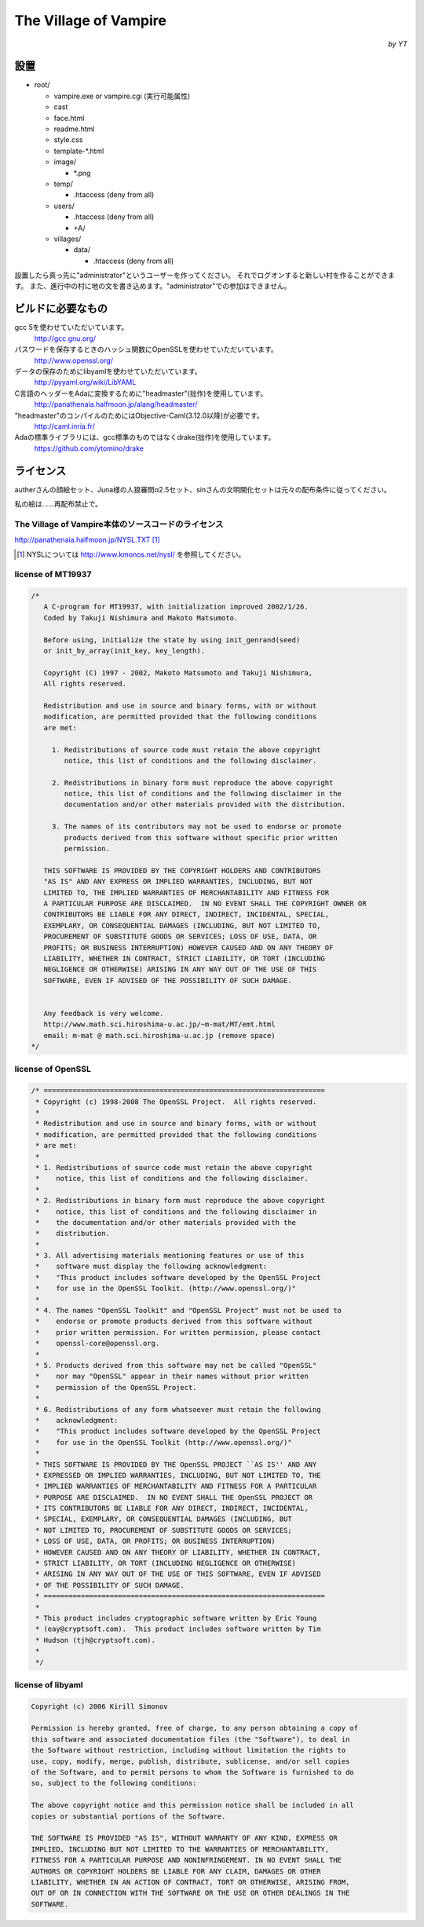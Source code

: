 The Village of Vampire
**********************

.. class:: align-right

*by YT*

設置
====

- root/
  
  - vampire.exe or vampire.cgi (実行可能属性)
  - cast
  - face.html
  - readme.html
  - style.css
  - template-\*.html
  - image/
    
    - \*.png
    
  - temp/
    
    - .htaccess (deny from all)
    
  - users/
    
    - .htaccess (deny from all)
    - +A/
    
  - villages/
    
    - data/
      
      - .htaccess (deny from all)

設置したら真っ先に"administrator"というユーザーを作ってください。
それでログオンすると新しい村を作ることができます。
また、進行中の村に地の文を書き込めます。"administrator"での参加はできません。

ビルドに必要なもの
==================

gcc 5を使わせていただいています。
 http://gcc.gnu.org/

パスワードを保存するときのハッシュ関数にOpenSSLを使わせていただいています。
 http://www.openssl.org/

データの保存のためにlibyamlを使わせていただいています。
 http://pyyaml.org/wiki/LibYAML

C言語のヘッダーをAdaに変換するために"headmaster"(拙作)を使用しています。
 http://panathenaia.halfmoon.jp/alang/headmaster/

"headmaster"のコンパイルのためにはObjective-Caml(3.12.0以降)が必要です。
 http://caml.inria.fr/

Adaの標準ライブラリには、gcc標準のものではなくdrake(拙作)を使用しています。
 https://github.com/ytomino/drake

ライセンス
==========

autherさんの顔絵セット、Juna様の人狼審問α2.5セット、sinさんの文明開化セットは\
元々の配布条件に従ってください。

私の絵は……再配布禁止で。

The Village of Vampire本体のソースコードのライセンス
----------------------------------------------------

http://panathenaia.halfmoon.jp/NYSL.TXT [#]_

.. [#] NYSLについては http://www.kmonos.net/nysl/ を参照してください。

license of MT19937
------------------

.. code-block ::

 /*
    A C-program for MT19937, with initialization improved 2002/1/26.
    Coded by Takuji Nishimura and Makoto Matsumoto.
 
    Before using, initialize the state by using init_genrand(seed)  
    or init_by_array(init_key, key_length).
 
    Copyright (C) 1997 - 2002, Makoto Matsumoto and Takuji Nishimura,
    All rights reserved.                          
 
    Redistribution and use in source and binary forms, with or without
    modification, are permitted provided that the following conditions
    are met:
 
      1. Redistributions of source code must retain the above copyright
         notice, this list of conditions and the following disclaimer.
 
      2. Redistributions in binary form must reproduce the above copyright
         notice, this list of conditions and the following disclaimer in the
         documentation and/or other materials provided with the distribution.
 
      3. The names of its contributors may not be used to endorse or promote 
         products derived from this software without specific prior written 
         permission.
 
    THIS SOFTWARE IS PROVIDED BY THE COPYRIGHT HOLDERS AND CONTRIBUTORS
    "AS IS" AND ANY EXPRESS OR IMPLIED WARRANTIES, INCLUDING, BUT NOT
    LIMITED TO, THE IMPLIED WARRANTIES OF MERCHANTABILITY AND FITNESS FOR
    A PARTICULAR PURPOSE ARE DISCLAIMED.  IN NO EVENT SHALL THE COPYRIGHT OWNER OR
    CONTRIBUTORS BE LIABLE FOR ANY DIRECT, INDIRECT, INCIDENTAL, SPECIAL,
    EXEMPLARY, OR CONSEQUENTIAL DAMAGES (INCLUDING, BUT NOT LIMITED TO,
    PROCUREMENT OF SUBSTITUTE GOODS OR SERVICES; LOSS OF USE, DATA, OR
    PROFITS; OR BUSINESS INTERRUPTION) HOWEVER CAUSED AND ON ANY THEORY OF
    LIABILITY, WHETHER IN CONTRACT, STRICT LIABILITY, OR TORT (INCLUDING
    NEGLIGENCE OR OTHERWISE) ARISING IN ANY WAY OUT OF THE USE OF THIS
    SOFTWARE, EVEN IF ADVISED OF THE POSSIBILITY OF SUCH DAMAGE.
 
 
    Any feedback is very welcome.
    http://www.math.sci.hiroshima-u.ac.jp/~m-mat/MT/emt.html
    email: m-mat @ math.sci.hiroshima-u.ac.jp (remove space)
 */

license of OpenSSL
------------------

.. code-block ::

 /* ====================================================================
  * Copyright (c) 1998-2008 The OpenSSL Project.  All rights reserved.
  *
  * Redistribution and use in source and binary forms, with or without
  * modification, are permitted provided that the following conditions
  * are met:
  *
  * 1. Redistributions of source code must retain the above copyright
  *    notice, this list of conditions and the following disclaimer.
  *
  * 2. Redistributions in binary form must reproduce the above copyright
  *    notice, this list of conditions and the following disclaimer in
  *    the documentation and/or other materials provided with the
  *    distribution.
  *
  * 3. All advertising materials mentioning features or use of this
  *    software must display the following acknowledgment:
  *    "This product includes software developed by the OpenSSL Project
  *    for use in the OpenSSL Toolkit. (http://www.openssl.org/)"
  *
  * 4. The names "OpenSSL Toolkit" and "OpenSSL Project" must not be used to
  *    endorse or promote products derived from this software without
  *    prior written permission. For written permission, please contact
  *    openssl-core@openssl.org.
  *
  * 5. Products derived from this software may not be called "OpenSSL"
  *    nor may "OpenSSL" appear in their names without prior written
  *    permission of the OpenSSL Project.
  *
  * 6. Redistributions of any form whatsoever must retain the following
  *    acknowledgment:
  *    "This product includes software developed by the OpenSSL Project
  *    for use in the OpenSSL Toolkit (http://www.openssl.org/)"
  *
  * THIS SOFTWARE IS PROVIDED BY THE OpenSSL PROJECT ``AS IS'' AND ANY
  * EXPRESSED OR IMPLIED WARRANTIES, INCLUDING, BUT NOT LIMITED TO, THE
  * IMPLIED WARRANTIES OF MERCHANTABILITY AND FITNESS FOR A PARTICULAR
  * PURPOSE ARE DISCLAIMED.  IN NO EVENT SHALL THE OpenSSL PROJECT OR
  * ITS CONTRIBUTORS BE LIABLE FOR ANY DIRECT, INDIRECT, INCIDENTAL,
  * SPECIAL, EXEMPLARY, OR CONSEQUENTIAL DAMAGES (INCLUDING, BUT
  * NOT LIMITED TO, PROCUREMENT OF SUBSTITUTE GOODS OR SERVICES;
  * LOSS OF USE, DATA, OR PROFITS; OR BUSINESS INTERRUPTION)
  * HOWEVER CAUSED AND ON ANY THEORY OF LIABILITY, WHETHER IN CONTRACT,
  * STRICT LIABILITY, OR TORT (INCLUDING NEGLIGENCE OR OTHERWISE)
  * ARISING IN ANY WAY OUT OF THE USE OF THIS SOFTWARE, EVEN IF ADVISED
  * OF THE POSSIBILITY OF SUCH DAMAGE.
  * ====================================================================
  *
  * This product includes cryptographic software written by Eric Young
  * (eay@cryptsoft.com).  This product includes software written by Tim
  * Hudson (tjh@cryptsoft.com).
  *
  */

license of libyaml
------------------

.. code-block ::

 Copyright (c) 2006 Kirill Simonov
 
 Permission is hereby granted, free of charge, to any person obtaining a copy of
 this software and associated documentation files (the "Software"), to deal in
 the Software without restriction, including without limitation the rights to
 use, copy, modify, merge, publish, distribute, sublicense, and/or sell copies
 of the Software, and to permit persons to whom the Software is furnished to do
 so, subject to the following conditions:
 
 The above copyright notice and this permission notice shall be included in all
 copies or substantial portions of the Software.
 
 THE SOFTWARE IS PROVIDED "AS IS", WITHOUT WARRANTY OF ANY KIND, EXPRESS OR
 IMPLIED, INCLUDING BUT NOT LIMITED TO THE WARRANTIES OF MERCHANTABILITY,
 FITNESS FOR A PARTICULAR PURPOSE AND NONINFRINGEMENT. IN NO EVENT SHALL THE
 AUTHORS OR COPYRIGHT HOLDERS BE LIABLE FOR ANY CLAIM, DAMAGES OR OTHER
 LIABILITY, WHETHER IN AN ACTION OF CONTRACT, TORT OR OTHERWISE, ARISING FROM,
 OUT OF OR IN CONNECTION WITH THE SOFTWARE OR THE USE OR OTHER DEALINGS IN THE
 SOFTWARE.
